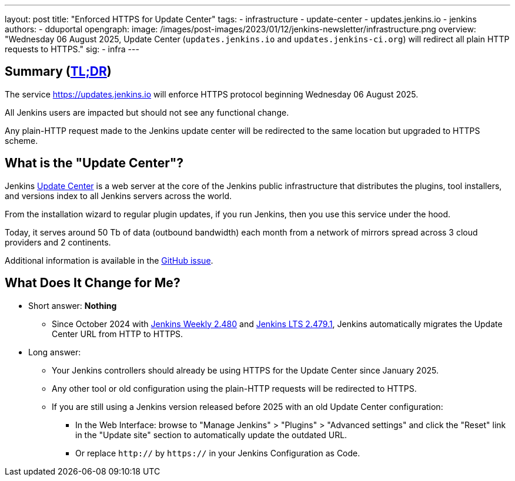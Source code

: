 ---
layout: post
title: "Enforced HTTPS for Update Center"
tags:
- infrastructure
- update-center
- updates.jenkins.io
- jenkins
authors:
- dduportal
opengraph:
  image: /images/post-images/2023/01/12/jenkins-newsletter/infrastructure.png
overview: "Wednesday 06 August 2025, Update Center (`updates.jenkins.io` and `updates.jenkins-ci.org`) will redirect all plain HTTP requests to HTTPS."
sig:
  - infra
---

== Summary (link:https://en.wikipedia.org/wiki/Wikipedia:Too_long;_didn%27t_read[TL;DR])

The service link:https://updates.jenkins.io[https://updates.jenkins.io] will enforce HTTPS protocol beginning Wednesday 06 August 2025.

All Jenkins users are impacted but should not see any functional change.

Any plain-HTTP request made to the Jenkins update center will be redirected to the same location but upgraded to HTTPS scheme.

== What is the "Update Center"?

Jenkins link:https://updates.jenkins.io[Update Center] is a web server at the core of the Jenkins public infrastructure that distributes the plugins, tool installers, and versions index to all Jenkins servers across the world.

From the installation wizard to regular plugin updates, if you run Jenkins, then you use this service under the hood.

Today, it serves around 50 Tb of data (outbound bandwidth) each month from a network of mirrors spread across 3 cloud providers and 2 continents.

Additional information is available in the link:https://github.com/jenkins-infra/helpdesk/issues/4758[GitHub issue].

== What Does It Change for Me?

* Short answer: **Nothing**
** Since October 2024 with link:https://www.jenkins.io/changelog-old/#v2.480[Jenkins Weekly 2.480] and link:https://www.jenkins.io/changelog-stable/#v2.479.1[Jenkins LTS 2.479.1], Jenkins automatically migrates the Update Center URL from HTTP to HTTPS.

* Long answer:
** Your Jenkins controllers should already be using HTTPS for the Update Center since January 2025.
** Any other tool or old configuration using the plain-HTTP requests will be redirected to HTTPS.
** If you are still using a Jenkins version released before 2025 with an old Update Center configuration:
*** In the Web Interface: browse to "Manage Jenkins" > "Plugins" > "Advanced settings" and click the "Reset" link in the "Update site" section to automatically update the outdated URL.
*** Or replace `http://` by `https://` in your Jenkins Configuration as Code.

